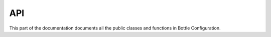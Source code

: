API
===

.. contents::

This part of the documentation documents all the public classes and
functions in Bottle Configuration.